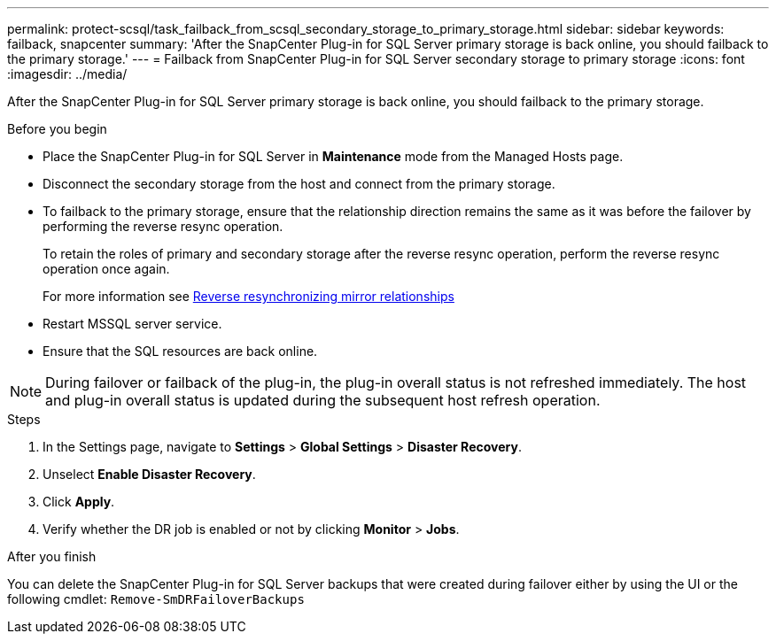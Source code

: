 ---
permalink: protect-scsql/task_failback_from_scsql_secondary_storage_to_primary_storage.html
sidebar: sidebar
keywords: failback, snapcenter
summary: 'After the SnapCenter Plug-in for SQL Server primary storage is back online, you should failback to the primary storage.'
---
=  Failback from SnapCenter Plug-in for SQL Server secondary storage to primary storage
:icons: font
:imagesdir: ../media/

[.lead]
After the SnapCenter Plug-in for SQL Server primary storage is back online, you should failback to the primary storage.

.Before you begin

* Place the SnapCenter Plug-in for SQL Server in *Maintenance* mode from the Managed Hosts page.
* Disconnect the secondary storage from the host and connect from the primary storage.
* To failback to the primary storage, ensure that the relationship direction remains the same as it was before the failover by performing the reverse resync operation.
+
To retain the roles of primary and secondary storage after the reverse resync operation, perform  the reverse resync operation once again.
+
For more information see link:https://docs.netapp.com/us-en/ontap-sm-classic/online-help-96-97/task_reverse_resynchronizing_snapmirror_relationships.html[Reverse resynchronizing mirror relationships]
* Restart MSSQL server service.
* Ensure that the SQL resources are back online.

NOTE: During failover or failback of the plug-in, the plug-in overall status is not refreshed immediately. The host and plug-in overall status is updated during the subsequent host refresh operation.

.Steps

. In the Settings page, navigate to *Settings* > *Global Settings* > *Disaster Recovery*.
. Unselect *Enable Disaster Recovery*.
. Click *Apply*.
. Verify whether the DR job is enabled or not by clicking *Monitor* > *Jobs*.

.After you finish

You can delete the SnapCenter Plug-in for SQL Server backups that were created during failover either by using the UI or the following cmdlet: `Remove-SmDRFailoverBackups`
